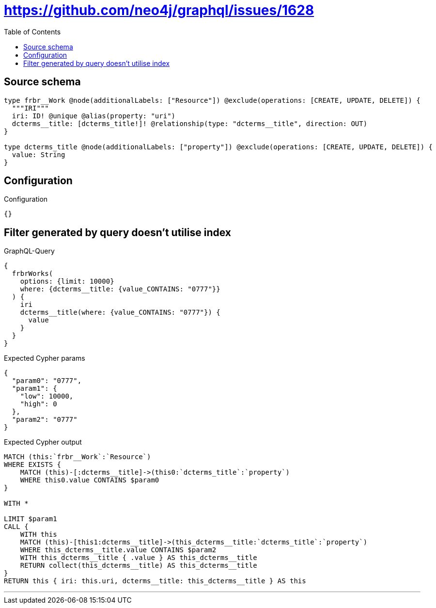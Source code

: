 :toc:

= https://github.com/neo4j/graphql/issues/1628

== Source schema

[source,graphql,schema=true]
----
type frbr__Work @node(additionalLabels: ["Resource"]) @exclude(operations: [CREATE, UPDATE, DELETE]) {
  """IRI"""
  iri: ID! @unique @alias(property: "uri")
  dcterms__title: [dcterms_title!]! @relationship(type: "dcterms__title", direction: OUT)
}

type dcterms_title @node(additionalLabels: ["property"]) @exclude(operations: [CREATE, UPDATE, DELETE]) {
  value: String
}
----

== Configuration

.Configuration
[source,json,schema-config=true]
----
{}
----
== Filter generated by query doesn't utilise index

.GraphQL-Query
[source,graphql]
----
{
  frbrWorks(
    options: {limit: 10000}
    where: {dcterms__title: {value_CONTAINS: "0777"}}
  ) {
    iri
    dcterms__title(where: {value_CONTAINS: "0777"}) {
      value
    }
  }
}
----

.Expected Cypher params
[source,json]
----
{
  "param0": "0777",
  "param1": {
    "low": 10000,
    "high": 0
  },
  "param2": "0777"
}
----

.Expected Cypher output
[source,cypher]
----
MATCH (this:`frbr__Work`:`Resource`)
WHERE EXISTS {
    MATCH (this)-[:dcterms__title]->(this0:`dcterms_title`:`property`)
    WHERE this0.value CONTAINS $param0
}

WITH *

LIMIT $param1
CALL {
    WITH this
    MATCH (this)-[this1:dcterms__title]->(this_dcterms__title:`dcterms_title`:`property`)
    WHERE this_dcterms__title.value CONTAINS $param2
    WITH this_dcterms__title { .value } AS this_dcterms__title
    RETURN collect(this_dcterms__title) AS this_dcterms__title
}
RETURN this { iri: this.uri, dcterms__title: this_dcterms__title } AS this
----

'''

